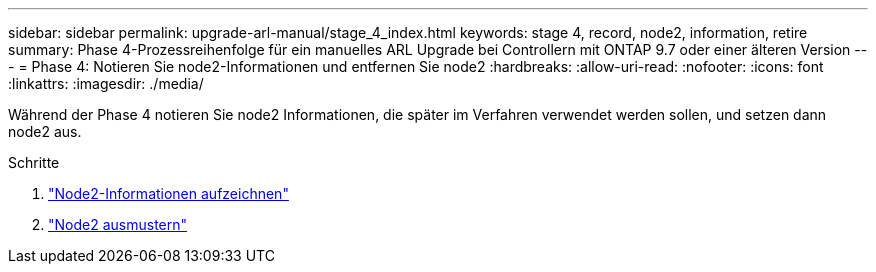 ---
sidebar: sidebar 
permalink: upgrade-arl-manual/stage_4_index.html 
keywords: stage 4, record, node2, information, retire 
summary: Phase 4-Prozessreihenfolge für ein manuelles ARL Upgrade bei Controllern mit ONTAP 9.7 oder einer älteren Version 
---
= Phase 4: Notieren Sie node2-Informationen und entfernen Sie node2
:hardbreaks:
:allow-uri-read: 
:nofooter: 
:icons: font
:linkattrs: 
:imagesdir: ./media/


[role="lead"]
Während der Phase 4 notieren Sie node2 Informationen, die später im Verfahren verwendet werden sollen, und setzen dann node2 aus.

.Schritte
. link:record_node2_information.html["Node2-Informationen aufzeichnen"]
. link:retire_node2.html["Node2 ausmustern"]

